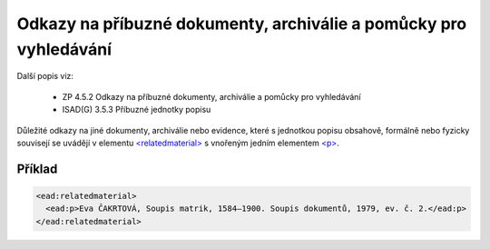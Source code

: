 .. _ead_item_types_odkazy:

===================================================================
Odkazy na příbuzné dokumenty, archiválie a pomůcky pro vyhledávání
===================================================================

Další popis viz:

 - ZP 4.5.2 Odkazy na příbuzné dokumenty, archiválie a pomůcky pro vyhledávání
 - ISAD(G) 3.5.3 Příbuzné jednotky popisu


Důležité odkazy na jiné dokumenty, archiválie nebo evidence, které s jednotkou popisu obsahově, 
formálně nebo fyzicky souvisejí se uvádějí v elementu `<relatedmaterial> <https://loc.gov/ead/EAD3taglib/EAD3-TL-eng.html#elem-relatedmaterial>`_
s vnořeným jedním elementem 
`<p> <https://loc.gov/ead/EAD3taglib/EAD3-TL-eng.html#elem-p>`_.


Příklad
=============


.. code-block:: xml

  <ead:relatedmaterial>
    <ead:p>Eva ČAKRTOVÁ, Soupis matrik, 1584–1900. Soupis dokumentů, 1979, ev. č. 2.</ead:p>
  </ead:relatedmaterial>
